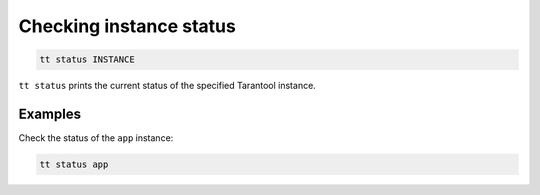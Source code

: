Checking instance status
========================

..  code-block:: bash

    tt status INSTANCE

``tt status`` prints the current status of the specified Tarantool instance.

Examples
--------

Check the status of the ``app`` instance:

..  code-block:: bash

    tt status app